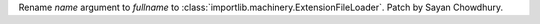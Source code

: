 Rename *name* argument to *fullname* to
:class:`importlib.machinery.ExtensionFileLoader`. Patch by Sayan Chowdhury.
